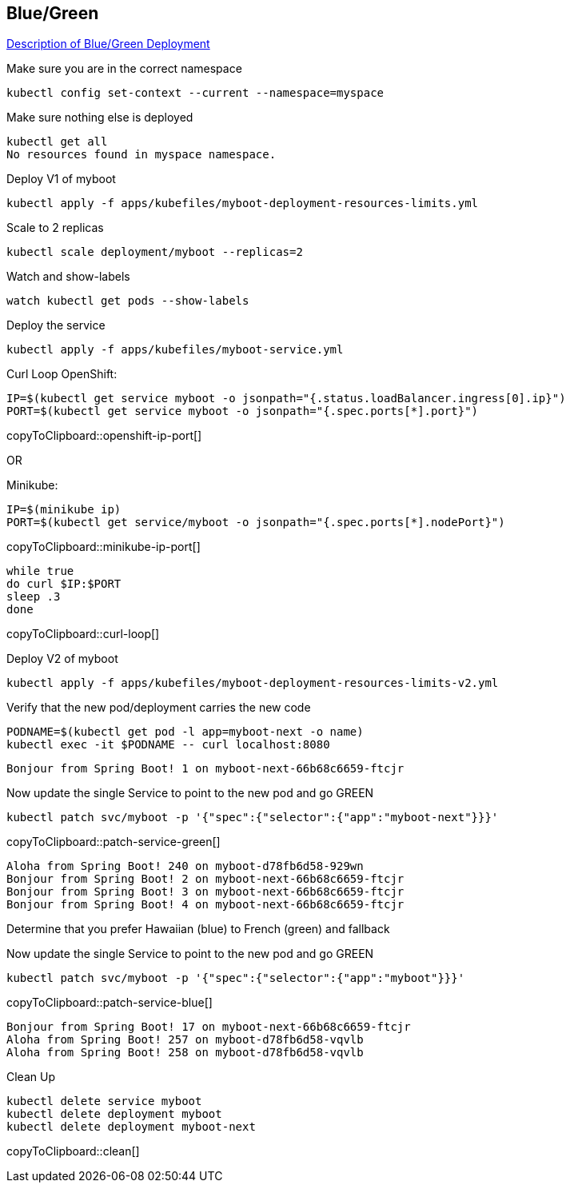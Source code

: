 == Blue/Green

https://martinfowler.com/bliki/BlueGreenDeployment.html[Description of Blue/Green Deployment]

Make sure you are in the correct namespace

----
kubectl config set-context --current --namespace=myspace
----

Make sure nothing else is deployed
----
kubectl get all
No resources found in myspace namespace.
----

Deploy V1 of myboot
----
kubectl apply -f apps/kubefiles/myboot-deployment-resources-limits.yml
----

Scale to 2 replicas 
----
kubectl scale deployment/myboot --replicas=2
----

Watch and show-labels
----
watch kubectl get pods --show-labels
----

Deploy the service
----
kubectl apply -f apps/kubefiles/myboot-service.yml
----

Curl Loop
OpenShift:
[#openshift-ip-port]
[source,bash,subs="+macros,+attributes"]
----
IP=$(kubectl get service myboot -o jsonpath="{.status.loadBalancer.ingress[0].ip}")
PORT=$(kubectl get service myboot -o jsonpath="{.spec.ports[*].port}")
----
copyToClipboard::openshift-ip-port[]

OR

Minikube:
[#minikube-ip-port]
[source,bash,subs="+macros,+attributes"]
----
IP=$(minikube ip)
PORT=$(kubectl get service/myboot -o jsonpath="{.spec.ports[*].nodePort}")
----
copyToClipboard::minikube-ip-port[]

[#curl-loop]
[source,bash,subs="+macros,+attributes"]
----
while true
do curl $IP:$PORT
sleep .3
done
----
copyToClipboard::curl-loop[]



Deploy V2 of myboot
----
kubectl apply -f apps/kubefiles/myboot-deployment-resources-limits-v2.yml
----

Verify that the new pod/deployment carries the new code
----
PODNAME=$(kubectl get pod -l app=myboot-next -o name)
kubectl exec -it $PODNAME -- curl localhost:8080
----

----
Bonjour from Spring Boot! 1 on myboot-next-66b68c6659-ftcjr
----

Now update the single Service to point to the new pod and go GREEN

[#patch-service-green]
[source,bash,subs="+macros,+attributes"]
----
kubectl patch svc/myboot -p '{"spec":{"selector":{"app":"myboot-next"}}}'
----
copyToClipboard::patch-service-green[]

----
Aloha from Spring Boot! 240 on myboot-d78fb6d58-929wn
Bonjour from Spring Boot! 2 on myboot-next-66b68c6659-ftcjr
Bonjour from Spring Boot! 3 on myboot-next-66b68c6659-ftcjr
Bonjour from Spring Boot! 4 on myboot-next-66b68c6659-ftcjr
----

Determine that you prefer Hawaiian (blue) to French (green) and fallback

Now update the single Service to point to the new pod and go GREEN

[#patch-service-blue]
[source,bash,subs="+macros,+attributes"]
----
kubectl patch svc/myboot -p '{"spec":{"selector":{"app":"myboot"}}}'
----
copyToClipboard::patch-service-blue[]

----
Bonjour from Spring Boot! 17 on myboot-next-66b68c6659-ftcjr
Aloha from Spring Boot! 257 on myboot-d78fb6d58-vqvlb
Aloha from Spring Boot! 258 on myboot-d78fb6d58-vqvlb
----

Clean Up

[#clean]
[source,bash,subs="+macros,+attributes"]
----
kubectl delete service myboot
kubectl delete deployment myboot
kubectl delete deployment myboot-next
----
copyToClipboard::clean[]
